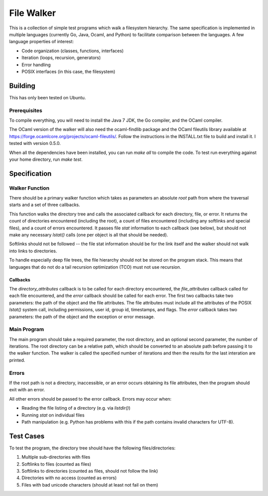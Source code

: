 ===========
File Walker
===========

This is a collection of simple test programs which walk a filesystem hierarchy.
The same specification is implemented in multiple languages (currently Go,
Java, Ocaml, and Python) to facilitate comparison between the languages. A few
language properties of interest:

* Code organization (classes, functions, interfaces)
* Iteration (loops, recursion, generators)
* Error handling
* POSIX interfaces (in this case, the filesystem)

Building
========
This has only been tested on Ubuntu.

Prerequisites
-------------
To compile everything, you will need to install the Java 7 JDK, the Go compiler,
and the OCaml compiler.

The OCaml version of the walker will also need the ocaml-findlib package and the
OCaml fileutils library available at
https://forge.ocamlcore.org/projects/ocaml-fileutils/. Follow the instructions
in the INSTALL.txt file to build and install it. I tested with version 0.5.0.

When all the dependencies have been installed, you can run `make all` to compile
the code. To test run everything against your home directory, run `make test`.


Specification
=============

Walker Function
---------------
There should be a primary walker function which takes as parameters an
absolute *root* path from where the traversal starts and a set of three callbacks.

This function walks the directory tree and calls the associated callback for each
directory, file, or error. It returns the count of directories encountered
(including the root), a count of files encountered (including any softlinks and
special files), and a count of errors encountered. It passes file `stat`
information to each callback (see below), but should not make any necessary
`lstat()` calls (one per object is all that should be needed).

Softlinks should not be followed -- the file stat information should be for the
link itself and the walker should not walk into links to directories.

To handle especially deep file trees, the file hierarchy should not be stored
on the program stack. This means that languages that do not do a tail recursion
optimization (TCO) must not use recursion.

Callbacks
~~~~~~~~~
The `directory_attributes` callback is to be called for each directory encountered,
the `file_attributes` callback called for each file encountered, and the `error`
callback should be called for each error. The first two callbacks take two parameters:
the path of the object and the file attributes. The file attributes must include
all the attributes of the POSIX `lstat()` system call, including permissions,
user id, group id, timestamps, and flags. The `error` callback takes two parameters:
the path of the object and the exception or error message.

Main Program
------------
The main program should take a required parameter, the root directory, and an
optional second parameter, the number of iterations. The root directory can
be a relative path, which should be converted to an absolute path before passing
it to the walker function. The walker is called the specified number of iterations
and then the results for the last interation are printed.

Errors
------
If the root path is not a directory, inaccessible, or an error occurs obtaining
its file attributes, then the program should exit with an error.

All other errors should be passed to the error callback. Errors may occur when:

* Reading the file listing of a directory (e.g. via `listdir()`)
* Running `stat` on individual files
* Path manipulation (e.g. Python has problems with this if the path contains
  invalid characters for UTF-8).


Test Cases
==========
To test the program, the directory tree should have the following
files/directories:

1. Multiple sub-directories with files
2. Softlinks to files (counted as files)
3. Softlinks to directories (counted as files, should not follow the link)
4. Directories with no access (counted as errors)
5. Files with bad unicode characters (should at least not fail on them)
